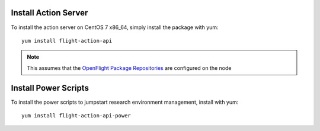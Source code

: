 Install Action Server
^^^^^^^^^^^^^^^^^^^^^

To install the action server on CentOS 7 x86_64, simply install the package with yum::

    yum install flight-action-api

.. note:: This assumes that the `OpenFlight Package Repositories <https://use.openflighthpc.org/en/latest/installing-user-suite/install.html#adding-the-openflight-package-repositories>`_ are configured on the node

Install Power Scripts
^^^^^^^^^^^^^^^^^^^^^

To install the power scripts to jumpstart research environment management, install with yum::

    yum install flight-action-api-power

